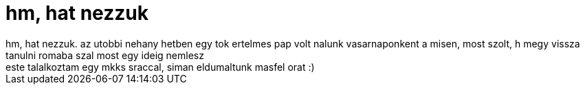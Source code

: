 = hm, hat nezzuk

:slug: hm_hat_nezzuk
:category: regi
:tags: hu
:date: 2006-10-02T01:59:10Z
++++
hm, hat nezzuk. az utobbi nehany hetben egy tok ertelmes pap volt nalunk vasarnaponkent a misen, most szolt, h megy vissza tanulni romaba szal most egy ideig nemlesz<br>este talalkoztam egy mkks sraccal, siman eldumaltunk masfel orat :)<br>
++++
